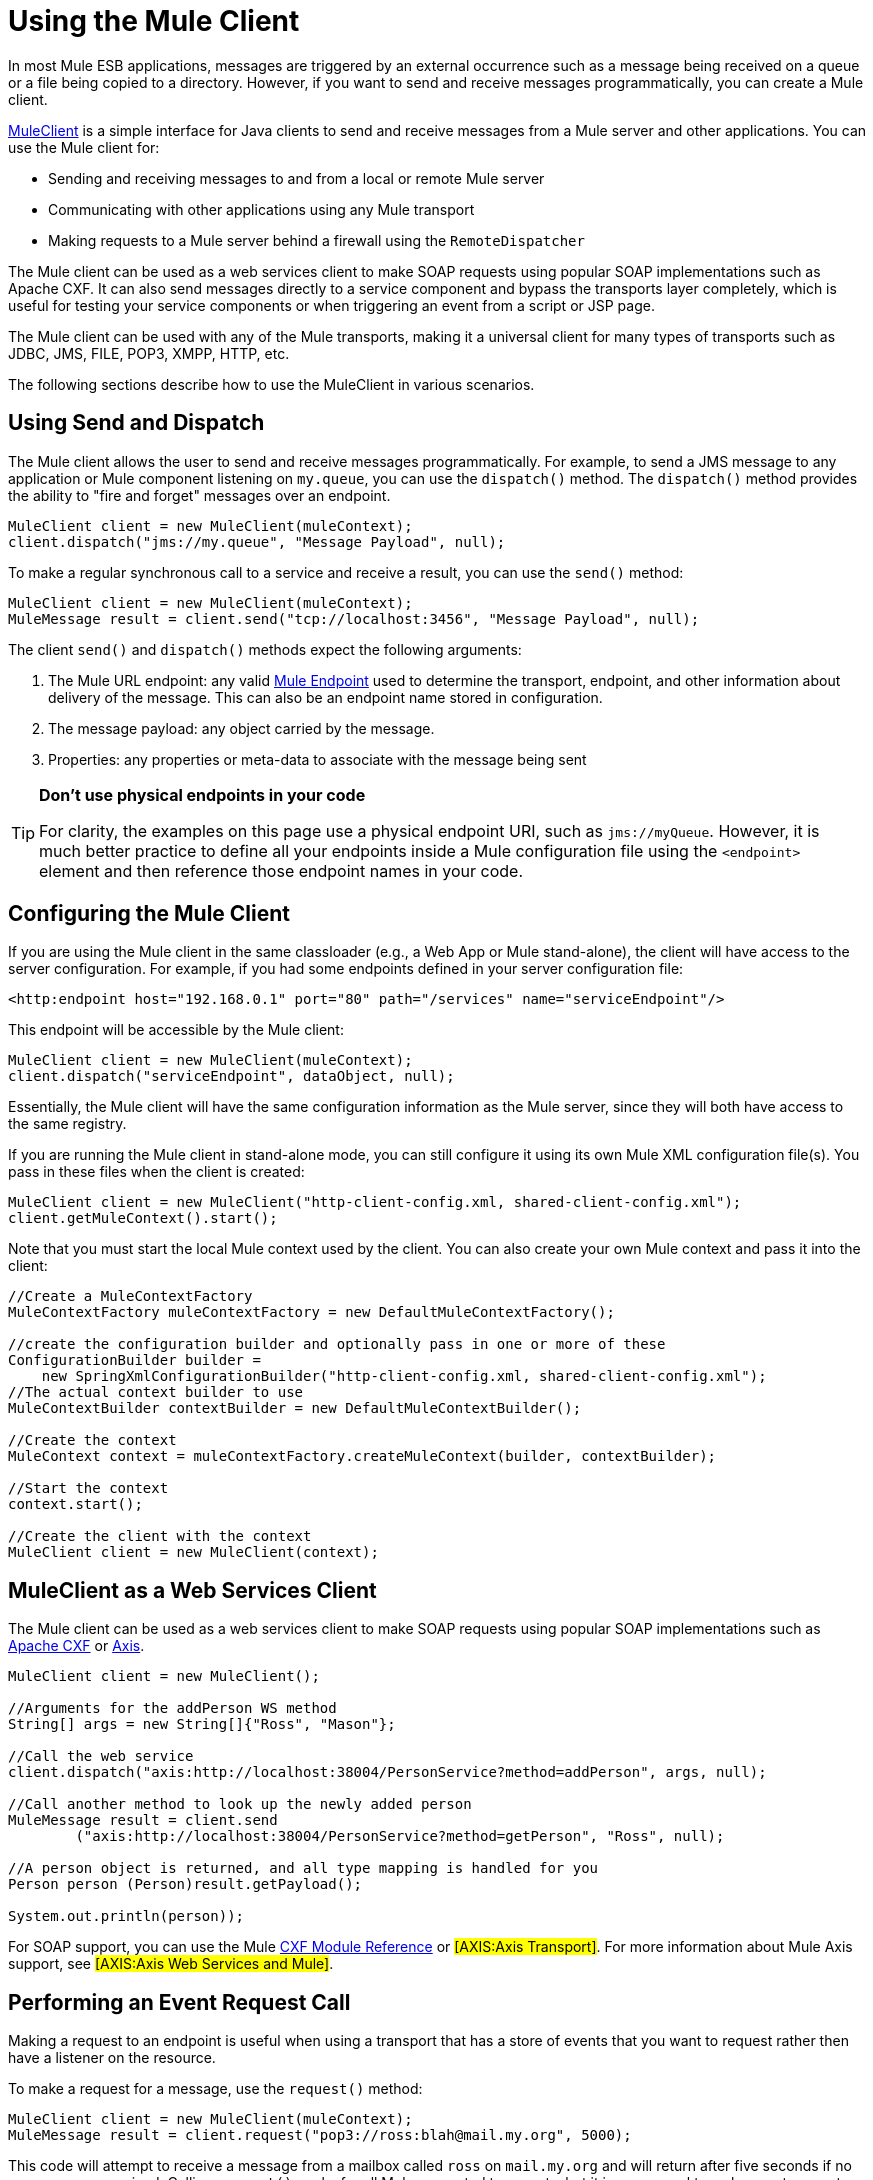= Using the Mule Client

In most Mule ESB applications, messages are triggered by an external occurrence such as a message being received on a queue or a file being copied to a directory. However, if you want to send and receive messages programmatically, you can create a Mule client.

http://www.mulesoft.org/docs/site/current/apidocs/org/mule/module/client/MuleClient.html[MuleClient] is a simple interface for Java clients to send and receive messages from a Mule server and other applications. You can use the Mule client for:

* Sending and receiving messages to and from a local or remote Mule server
* Communicating with other applications using any Mule transport
* Making requests to a Mule server behind a firewall using the `RemoteDispatcher`

The Mule client can be used as a web services client to make SOAP requests using popular SOAP implementations such as Apache CXF. It can also send messages directly to a service component and bypass the transports layer completely, which is useful for testing your service components or when triggering an event from a script or JSP page.

The Mule client can be used with any of the Mule transports, making it a universal client for many types of transports such as JDBC, JMS, FILE, POP3, XMPP, HTTP, etc.

The following sections describe how to use the MuleClient in various scenarios.

== Using Send and Dispatch

The Mule client allows the user to send and receive messages programmatically. For example, to send a JMS message to any application or Mule component listening on `my.queue`, you can use the `dispatch()` method. The `dispatch()` method provides the ability to "fire and forget" messages over an endpoint.

[source]
----
MuleClient client = new MuleClient(muleContext);
client.dispatch("jms://my.queue", "Message Payload", null);
----

To make a regular synchronous call to a service and receive a result, you can use the `send()` method:

[source]
----
MuleClient client = new MuleClient(muleContext);
MuleMessage result = client.send("tcp://localhost:3456", "Message Payload", null);
----

The client `send()` and `dispatch()` methods expect the following arguments:

. The Mule URL endpoint: any valid link:/documentation-3.2/display/32X/Mule+Endpoint+URIs[Mule Endpoint] used to determine the transport, endpoint, and other information about delivery of the message. This can also be an endpoint name stored in configuration.
. The message payload: any object carried by the message.
. Properties: any properties or meta-data to associate with the message being sent

[TIP]
====
*Don't use physical endpoints in your code*

For clarity, the examples on this page use a physical endpoint URI, such as `jms://myQueue`. However, it is much better practice to define all your endpoints inside a Mule configuration file using the `<endpoint>` element and then reference those endpoint names in your code.
====

== Configuring the Mule Client

If you are using the Mule client in the same classloader (e.g., a Web App or Mule stand-alone), the client will have access to the server configuration. For example, if you had some endpoints defined in your server configuration file:

[source, xml, linenums]
----
<http:endpoint host="192.168.0.1" port="80" path="/services" name="serviceEndpoint"/>
----

This endpoint will be accessible by the Mule client:

[source]
----
MuleClient client = new MuleClient(muleContext);
client.dispatch("serviceEndpoint", dataObject, null);
----

Essentially, the Mule client will have the same configuration information as the Mule server, since they will both have access to the same registry.

If you are running the Mule client in stand-alone mode, you can still configure it using its own Mule XML configuration file(s). You pass in these files when the client is created:

[source]
----
MuleClient client = new MuleClient("http-client-config.xml, shared-client-config.xml");
client.getMuleContext().start();
----

Note that you must start the local Mule context used by the client. You can also create your own Mule context and pass it into the client:

[source]
----
//Create a MuleContextFactory
MuleContextFactory muleContextFactory = new DefaultMuleContextFactory();

//create the configuration builder and optionally pass in one or more of these
ConfigurationBuilder builder =
    new SpringXmlConfigurationBuilder("http-client-config.xml, shared-client-config.xml");
//The actual context builder to use
MuleContextBuilder contextBuilder = new DefaultMuleContextBuilder();

//Create the context
MuleContext context = muleContextFactory.createMuleContext(builder, contextBuilder);

//Start the context
context.start();

//Create the client with the context
MuleClient client = new MuleClient(context);
----

== MuleClient as a Web Services Client

The Mule client can be used as a web services client to make SOAP requests using popular SOAP implementations such as http://cxf.apache.org/[Apache CXF] or http://ws.apache.org/axis[Axis].

[source]
----
MuleClient client = new MuleClient();

//Arguments for the addPerson WS method
String[] args = new String[]{"Ross", "Mason"};

//Call the web service
client.dispatch("axis:http://localhost:38004/PersonService?method=addPerson", args, null);

//Call another method to look up the newly added person
MuleMessage result = client.send
        ("axis:http://localhost:38004/PersonService?method=getPerson", "Ross", null);

//A person object is returned, and all type mapping is handled for you
Person person (Person)result.getPayload();

System.out.println(person));
----

For SOAP support, you can use the Mule link:/documentation-3.2/display/32X/CXF+Module+Reference[CXF Module Reference] or #[AXIS:Axis Transport]#. For more information about Mule Axis support, see #[AXIS:Axis Web Services and Mule]#.

== Performing an Event Request Call

Making a request to an endpoint is useful when using a transport that has a store of events that you want to request rather then have a listener on the resource.

To make a request for a message, use the `request()` method:

[source]
----
MuleClient client = new MuleClient(muleContext);
MuleMessage result = client.request("pop3://ross:blah@mail.my.org", 5000);
----

This code will attempt to receive a message from a mailbox called `ross` on `mail.my.org` and will return after five seconds if no message was received. Calling `request()` works for all Mule supported transports, but it is more usual to make event request calls where there is a store to be queried such as a queue, file directory, or some other repository.

== Associating Properties with the Message

The previous examples set the properties argument to `null`. Properties can be arbitrary, such as to pass around custom metadata with your messages, or they can be transport-specific. The following example demonstrates an asynchronous request/response using JMS and the JMS-specific `JMSReplyTo` property. When the `JMSReplyTo` is set, it is stated in the JMS spec that a receiver of the message should send back any results to the destination defined in the `JMSReplyTo` header. Mule does this for you.

[source]
----
//create the client instance
MuleClient client = new MuleClient(muleContext);

//create properties to associate with the message
Map props = new HashMap();

//Set the JMSReplyTo property, which is where the response message will be sent
props.put("JMSReplyTo", "replyTo.queue");

//dispatch the message asynchronously
client.dispatch("jms://test.queue", "Test Client Dispatch message", props);

//Receive the return message on the replyTo.queue
MuleMessage message = client.request("jms://replyTo.queue", 5000);

//This is the message sent back from the first component to process our message
System.out.println(message.getPayload());
----

== When Not to Use the Mule Client

It's generally not good practice to make calls using the Mule client from your service objects or within extensions to Mule such as routers or transformers.

When you need to dispatch or request events in Mule, you should use the current http://www.mulesoft.org/docs/site/current/apidocs/org/mule/api/MuleEventContext.html[org.mule.api.MuleEventContext] and call the send/dispatch/request methods on the context instead.

To gain access to the `MuleEventContext` inside your services, you can implement the http://www.mulesoft.org/docs/site/current/apidocs/org/mule/api/lifecycle/Callable.html[org.mule.api.lifecycle.Callable] interface.

If you need to make an event request from a transformer, filter, or interceptor, you should reconsider your design strategy for that event flow.

== Handling Message Collections

Some outbound routers such as the link:/documentation-3.2/display/32X/Outbound+Routers#OutboundRouters-ListMessageSplitter[List Message Splitter], link:/documentation-3.2/display/32X/Outbound+Routers#OutboundRouters-MulticastingRouter[Multicaster], and link:/documentation-3.2/display/32X/Outbound+Routers#OutboundRouters-RecipientList[Recipient List] may return more that one result message in the following cases:

* There is more than one endpoint configured on the router
* More than one of the endpoints has the `synchronous=true` attribute set

To handle situations where multiple results occur, Mule has introduced a new message type http://www.mulesoft.org/docs/site/current/apidocs/org/mule/api/MuleMessageCollection.html[org.mule.api.MuleMessageCollection]. This type of message contains all message results in the order they were received. Note that http://www.mulesoft.org/docs/site/current/apidocs/org/mule/api/MuleMessageCollection.html[org.mule.api.MuleMessageCollection]extends http://www.mulesoft.org/docs/site/current/apidocs/org/mule/api/MuleMessage.html[org.mule.api.MuleMessage], so the interface is similar. If there are multiple results, the `MuleMessage.getPayload()` method returns a `java.util.List` containing the payloads of each of the returned messages.

When using the Mule client, you can cast the message return type to get access to all `MuleMessage` objects.

[source]
----
MuleClient client = new MuleClient(muleContext);
MuleMessage result = client.send("myEndpoint", "some data", null);

if (result instanceof MuleMessageCollection)
{
    MuleMessageCollection resultsCollection = (MuleMessageCollection) result;
    System.out.println("Number of messages: " + resultsCollection.size());
    MuleMessage[] messages = resultsCollection.getMessagesAsArray();
}
----

== Future Results

The Mule client allows you to make synchronous calls without blocking by using the `sendAsync()` method, which returns a http://www.mulesoft.org/docs/site/current/apidocs/org/mule/api/FutureMessageResult.html[FutureMessageResult] that can be queried later.

[source]
----
MuleClient client = new MuleClient();
FutureMessageResult result = client.sendAsync("http://localhost:8881",
                                              "Message Payload", null);
//Do some more stuff here

Object payload = result.getMessage().getPayload();
----

The FutureMessageResult returned is a placeholder for the real result message when the call returns. By using a future result, you can continue with other tasks while the remote call executes. Calling `getMessage()` will block until the call returns. Optionally, you can specify a timeout of how long to wait. You can also check if the call has returned using `result.isReady()`.

== Using the Remote Dispatcher

The Mule client can connect to, send, and receive messages from a remote Mule server through a firewall using a remote dispatcher. This should only be used when the remote service being invoked does not expose an endpoint accessible by the Mule client. Note that there is performance overhead when using the remote dispatcher, because all requests and responses are serialized, sent to the server, and deserialized before the real invocation is made from within the firewall.

To use the remote dispatcher, you enable it on the server instance by configuring the remote dispatcher agent. You can ensure that the server can handle both asynchronous and synchronous calls by setting the `synchronous` attribute to true. You can also set the `responseTimeout` setting, although often it is better to control it at the MuleClient call level, as each call might have a different timeout requirement.

[source, xml, linenums]
----
<?xml version="1.0" encoding="UTF-8"?>
<mule xmlns="http://www.mulesoft.org/schema/mule/core"
      xmlns:xsi="http://www.w3.org/2001/XMLSchema-instance"
      xmlns:client="http://www.mulesoft.org/schema/mule/client"
      xsi:schemaLocation="
          http://www.mulesoft.org/schema/mule/client http://www.mulesoft.org/schema/mule/client/3.0/mule-client.xsd
          http://www.mulesoft.org/schema/mule/core/3.0 http://www.mulesoft.org/schema/mule/core/3.0/mule.xsd">
  ...
  <client:remote-dispatcher-agent>
    <client:remote-endpoint address="http://localhost:81" exchange-pattern="request-response" responseTimeout="10000"/>
  </client:remote-dispatcher-agent>
  ...
</mule>
----

On the client side, you can now communicate with the remote server via the remote dispatcher agent. For example:

[source]
----
// start an empty context for client side
MuleClient client = new MuleClient(true);
RemoteDispatcher dispatcher = client.getRemoteDispatcher("http://localhost:81");


MuleMessage result = dispatcher.sendToRemoteComponent("StockManager", "give me the price of XXX", null);

StockQuote sq = (StockQuote) result.getPayload();
----

The Mule client executes the StockManager component on a remote Mule server, returning the result to the client. Mule handles all the call marshalling. The first null argument is an optional string of comma-separated transformers to use on the result message. The second null argument contains properties associated with the request.

If you do not want to wait for the result to be returned from the remote server, you can use the `sendAsyncToRemoteComponent()` method, which returns a `FutureMessageResult`:

[source]
----
/ start an empty context for client side
MuleClient client = new MuleClient(true);
RemoteDispatcher dispatcher = client.getRemoteDispatcher("tcp://localhost:60504");
FutureMessageResult result = dispatcher.sendAsyncToRemoteComponent("StockManager", null, "give me the price of XXX", null);

//do some other stuff

StockQuote sq = (StockQuote) result.getMessage(1000).getPayload();
----

=== Specifying the Wire Format

You can specify the wire format to use for dispatching messages by configuring one of the following:

* `<xml-wire-format>`: uses the XML-Object transformers
* `<serialization-wire-format>`: uses the ByteArray-Serializable transformers
* `<custom-wire-format>`: set the `class` attribute to the class file of the transformer you want to use.

[WARNING]
*About Serialization* +
The Mule Client uses java Serialization. Make certain that all objects in the message implement serializable.

If you do not set the wire format, the serialization format is used. For more information on transformers, see link:/documentation-3.2/display/32X/Using+Transformers[Using Transformers].

For example:

[source, xml, linenums]
----
<?xml version="1.0" encoding="UTF-8"?>
<mule xmlns="http://www.mulesoft.org/schema/mule/core"
      xmlns:xsi="http://www.w3.org/2001/XMLSchema-instance"
      xmlns:client="http://www.mulesoft.org/schema/mule/client/3.0"
      xsi:schemaLocation="
          http://www.mulesoft.org/schema/mule/client http://www.mulesoft.org/schema/mule/client/3.0/mule-client.xsd
          http://www.mulesoft.org/schema/mule/core http://www.mulesoft.org/schema/mule/core/3.0/mule.xsd">
  ...
  <client:remote-dispatcher-agent>
    <client:remote-endpoint address="http://localhost:81" exchange-pattern="request-response" responseTimeout="10000"/>
    <client:xml-wire-format/>
  </client:remote-dispatcher-agent>
  ...
</mule>
----

== Sending Messages to Components Directly

The Mule client provides a convenient way to send a message directly to a component without needing to use a transport when the Mule server is running in the same classloader as the client. This approach can be very useful in testing as well as triggering messages from a JSP page or JavaScript. For example, to dispatch a message directly to your stock quote component called StockManager, you would do the following:

[source]
----
MuleClient client = new MuleClient(muleContext);
MuleMessage result = client.sendDirect("StockManager", null, "give me the price of XXX", null);

StockQuote sq = (StockQuote) result.getPayload();
----

Note that the call is `sendDirect`, which tells the Mule client to go directly to the component and not through a transport. You can specify a comma-separated list of transformers to use in the second argument of this call.
